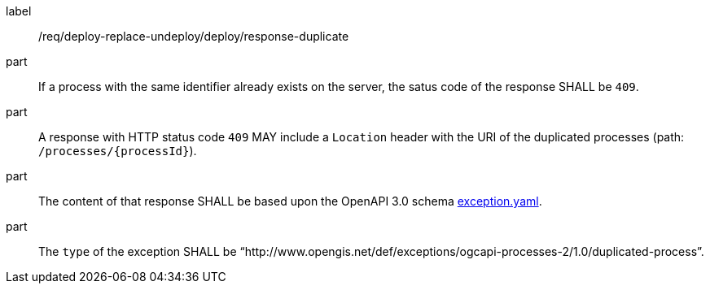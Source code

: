 [[req_deploy-replace-undeploy_deploy_response_duplicate]]
[requirement]
====
[%metadata]
label:: /req/deploy-replace-undeploy/deploy/response-duplicate

part:: If a process with the same identifier already exists on the server, the satus code of the response SHALL be `409`.
part:: A response with HTTP status code `409` MAY include a `Location` header with the URI of the duplicated processes (path: `/processes/{processId}`).
part:: The content of that response SHALL be based upon the OpenAPI
3.0 schema https://raw.githubusercontent.com/opengeospatial/ogcapi-processes/master/core/openapi/schemas/exception.yaml[exception.yaml].
part:: The `type` of the exception SHALL be “http://www.opengis.net/def/exceptions/ogcapi-processes-2/1.0/duplicated-process”.
====
